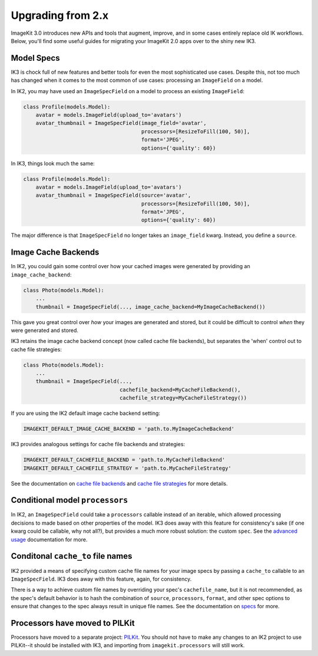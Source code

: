 Upgrading from 2.x
==================

ImageKit 3.0 introduces new APIs and tools that augment, improve, and in some
cases entirely replace old IK workflows. Below, you'll find some useful guides
for migrating your ImageKit 2.0 apps over to the shiny new IK3.


Model Specs
-----------

IK3 is chock full of new features and better tools for even the most
sophisticated use cases. Despite this, not too much has changed when it
comes to the most common of use cases: processing an ``ImageField`` on a model.

In IK2, you may have used an ``ImageSpecField`` on a model to process an
existing ``ImageField``:

.. code-block:: python

    class Profile(models.Model):
        avatar = models.ImageField(upload_to='avatars')
        avatar_thumbnail = ImageSpecField(image_field='avatar',
                                          processors=[ResizeToFill(100, 50)],
                                          format='JPEG',
                                          options={'quality': 60})

In IK3, things look much the same:

.. code-block:: python

    class Profile(models.Model):
        avatar = models.ImageField(upload_to='avatars')
        avatar_thumbnail = ImageSpecField(source='avatar',
                                          processors=[ResizeToFill(100, 50)],
                                          format='JPEG',
                                          options={'quality': 60})

The major difference is that ``ImageSpecField`` no longer takes an
``image_field`` kwarg. Instead, you define a ``source``.


Image Cache Backends
--------------------

In IK2, you could gain some control over how your cached images were generated
by providing an ``image_cache_backend``:

.. code-block:: python

    class Photo(models.Model):
        ...
        thumbnail = ImageSpecField(..., image_cache_backend=MyImageCacheBackend())

This gave you great control over *how* your images are generated and stored,
but it could be difficult to control *when* they were generated and stored.

IK3 retains the image cache backend concept (now called cache file backends),
but separates the 'when' control out to cache file strategies:

.. code-block:: python

    class Photo(models.Model):
        ...
        thumbnail = ImageSpecField(...,
                                   cachefile_backend=MyCacheFileBackend(),
                                   cachefile_strategy=MyCacheFileStrategy())

If you are using the IK2 default image cache backend setting:

.. code-block:: python

    IMAGEKIT_DEFAULT_IMAGE_CACHE_BACKEND = 'path.to.MyImageCacheBackend'

IK3 provides analogous settings for cache file backends and strategies:

.. code-block:: python

    IMAGEKIT_DEFAULT_CACHEFILE_BACKEND = 'path.to.MyCacheFileBackend'
    IMAGEKIT_DEFAULT_CACHEFILE_STRATEGY = 'path.to.MyCacheFileStrategy'

See the documentation on `cache file backends`_ and `cache file strategies`_
for more details.

.. _`cache file backends`:
.. _`cache file strategies`:


Conditional model ``processors``
--------------------------------

In IK2, an ``ImageSpecField`` could take a ``processors`` callable instead of
an iterable, which allowed processing decisions to made based on other
properties of the model. IK3 does away with this feature for consistency's sake
(if one kwarg could be callable, why not all?), but provides a much more robust
solution: the custom ``spec``. See the `advanced usage`_ documentation for more.

.. _`advanced usage`:


Conditonal ``cache_to`` file names
----------------------------------

IK2 provided a means of specifying custom cache file names for your
image specs by passing a ``cache_to`` callable to an ``ImageSpecField``.
IK3 does away with this feature, again, for consistency.

There is a way to achieve custom file names by overriding your spec's
``cachefile_name``, but it is not recommended, as the spec's default
behavior is to hash the combination of ``source``, ``processors``, ``format``,
and other spec options to ensure that changes to the spec always result in
unique file names. See the documentation on `specs`_ for more.

.. _`specs`:


Processors have moved to PILKit
-------------------------------

Processors have moved to a separate project: `PILKit`_. You should not have to
make any changes to an IK2 project to use PILKit--it should be installed with
IK3, and importing from ``imagekit.processors`` will still work.

.. _`PILKit`: https://github.com/matthewwithanm/pilkit
